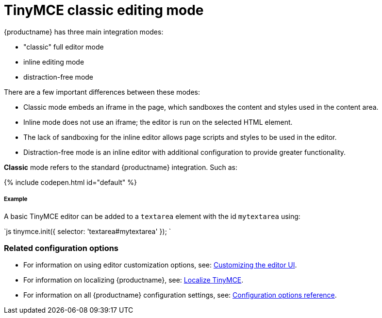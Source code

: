 = TinyMCE classic editing mode
:description: The Theme that renders iframe or inline modes using the TinyMCE core UI framework.
:keywords: theme classic
:title_nav: Classic editing mode

{productname} has three main integration modes:

* "classic" full editor mode
* inline editing mode
* distraction-free mode

There are a few important differences between these modes:

* Classic mode embeds an iframe in the page, which sandboxes the content and styles used in the content area.
* Inline mode does not use an iframe; the editor is run on the selected HTML element.
* The lack of sandboxing for the inline editor allows page scripts and styles to be used in the editor.
* Distraction-free mode is an inline editor with additional configuration to provide greater functionality.

*Classic* mode refers to the standard {productname} integration. Such as:

{% include codepen.html id="default" %}

[#example]
===== Example

A basic TinyMCE editor can be added to a `textarea` element with the id `mytextarea` using:

`js
tinymce.init({
    selector: 'textarea#mytextarea'
});
`

[#related-configuration-options]
=== Related configuration options

* For information on using editor customization options, see: link:{baseurl}/general-configuration-guide/customize-ui/[Customizing the editor UI].
* For information on localizing {productname}, see: link:{baseurl}/general-configuration-guide/localize-your-language/[Localize TinyMCE].
* For information on all {productname} configuration settings, see: link:{baseurl}/configure/[Configuration options reference].

